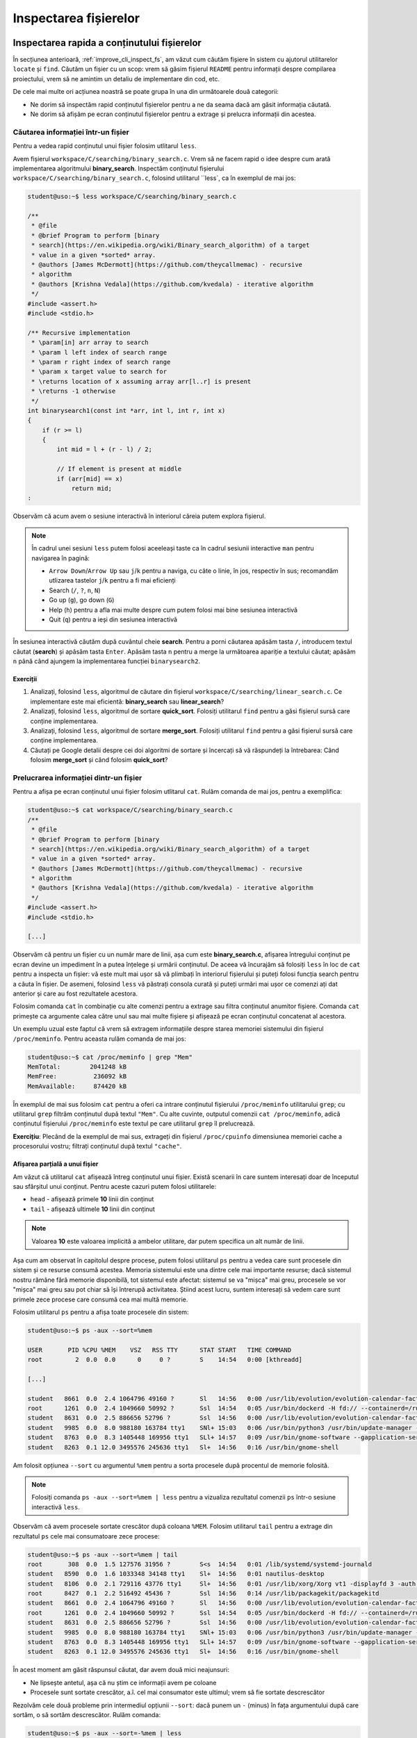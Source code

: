 .. _improve_cli_inspect_files:

Inspectarea fișierelor
======================


Inspectarea rapida a conținutului fișierelor
--------------------------------------------

În secțiunea anterioară, :ref:`improve_cli_inspect_fs`, am văzut cum căutăm fișiere în sistem cu ajutorul utilitarelor ``locate`` și ``find``.
Căutăm un fișier cu un scop: vrem să găsim fișierul ``README`` pentru informații despre compilarea proiectului, vrem să ne amintim un detaliu de implementare din cod, etc.

De cele mai multe ori acțiunea noastră se poate grupa în una din următoarele două categorii:

* Ne dorim să inspectăm rapid conținutul fișierelor pentru a ne da seama dacă am găsit informația căutată.
* Ne dorim să afișăm pe ecran conținutul fișierelor pentru a extrage și prelucra informații din acestea.

Căutarea informației într-un fișier
^^^^^^^^^^^^^^^^^^^^^^^^^^^^^^^^^^^

Pentru a vedea rapid conținutul unui fișier folosim utlitarul ``less``.

Avem fișierul ``workspace/C/searching/binary_search.c``.
Vrem să ne facem rapid o idee despre cum arată implementarea algoritmului **binary_search**.
Inspectăm conținutul fișierului ``workspace/C/searching/binary_search.c``, folosind utilitarul ``less`, ca în exemplul de mai jos:

.. code-block:: bash

    student@uso:~$ less workspace/C/searching/binary_search.c

    /**
     * @file
     * @brief Program to perform [binary
     * search](https://en.wikipedia.org/wiki/Binary_search_algorithm) of a target
     * value in a given *sorted* array.
     * @authors [James McDermott](https://github.com/theycallmemac) - recursive
     * algorithm
     * @authors [Krishna Vedala](https://github.com/kvedala) - iterative algorithm
     */
    #include <assert.h>
    #include <stdio.h>

    /** Recursive implementation
     * \param[in] arr array to search
     * \param l left index of search range
     * \param r right index of search range
     * \param x target value to search for
     * \returns location of x assuming array arr[l..r] is present
     * \returns -1 otherwise
     */
    int binarysearch1(const int *arr, int l, int r, int x)
    {
        if (r >= l)
        {
            int mid = l + (r - l) / 2;

            // If element is present at middle
            if (arr[mid] == x)
                return mid;
    : 

Observăm că acum avem o sesiune interactivă în interiorul căreia putem explora fișierul.

.. note::

    În cadrul unei sesiuni ``less`` putem folosi aceeleași taste ca în cadrul sesiunii interactive ``man`` pentru navigarea în pagină:

    * ``Arrow Down``/``Arrow Up`` sau ``j``/``k`` pentru a naviga, cu câte o linie, în jos, respectiv în sus; recomandăm utlizarea tastelor ``j``/``k`` pentru a fi mai eficienți
    * Search (``/``, ``?``, ``n``, ``N``)
    * Go up (``g``), go down (``G``)
    * Help (``h``) pentru a afla mai multe despre cum putem folosi mai bine sesiunea interactivă
    * Quit (``q``) pentru a ieși din sesiunea interactivă

În sesiunea interactivă căutăm după cuvântul cheie **search**.
Pentru a porni căutarea apăsăm tasta ``/``, introducem textul căutat (**search**) și apăsăm tasta ``Enter``.
Apăsăm tasta ``n`` pentru a merge la următoarea apariție a textului căutat; apăsăm ``n`` până când ajungem la implementarea funcției ``binarysearch2``.

Exerciții
"""""""""

#. Analizați, folosind ``less``, algoritmul de căutare din fișierul ``workspace/C/searching/linear_search.c``.
   Ce implementare este mai eficientă: **binary_search** sau **linear_search**?
#. Analizați, folosind ``less``, algoritmul de sortare **quick_sort**.
   Folosiți utilitarul ``find`` pentru a găsi fișierul sursă care conține implementarea.
#. Analizați, folosind ``less``, algoritmul de sortare **merge_sort**.
   Folosiți utilitarul ``find`` pentru a găsi fișierul sursă care conține implementarea.
#. Căutați pe Google detalii despre cei doi algoritmi de sortare și încercați să vă răspundeți la întrebarea:
   Când folosim **merge_sort** și când folosim **quick_sort**?


Prelucrarea informației dintr-un fișier
^^^^^^^^^^^^^^^^^^^^^^^^^^^^^^^^^^^^^^^

Pentru a afișa pe ecran conținutul unui fișier folosim utlitarul ``cat``.
Rulăm comanda de mai jos, pentru a exemplifica:

.. code-block:: bash

    student@uso:~$ cat workspace/C/searching/binary_search.c
    /**
     * @file
     * @brief Program to perform [binary
     * search](https://en.wikipedia.org/wiki/Binary_search_algorithm) of a target
     * value in a given *sorted* array.
     * @authors [James McDermott](https://github.com/theycallmemac) - recursive
     * algorithm
     * @authors [Krishna Vedala](https://github.com/kvedala) - iterative algorithm
     */
    #include <assert.h>
    #include <stdio.h>

    [...]

Observăm că pentru un fișier cu un număr mare de linii, așa cum este **binary_search.c**, afișarea întregului conținut pe ecran devine un impediment în a putea înțelege și urmării conținutul.
De aceea vă încurajăm să folosiți ``less`` în loc de ``cat`` pentru a inspecta un fișier: vă este mult mai ușor să vă plimbați în interiorul fișierului și puteți folosi funcția search pentru a căuta în fișier.
De asemeni, folosind ``less`` vă păstrați consola curată și puteți urmări mai ușor ce comenzi ați dat anterior și care au fost rezultatele acestora.

Folosim comanda ``cat`` în combinație cu alte comenzi pentru a extrage sau filtra conținutul anumitor fișiere.
Comanda ``cat`` primește ca argumente calea către unul sau mai multe fișiere și afișează pe ecran conținutul concatenat al acestora.

Un exemplu uzual este faptul că vrem să extragem informațiile despre starea memoriei sistemului din fișierul ``/proc/meminfo``.
Pentru aceasta rulăm comanda de mai jos:

.. code-block:: bash

    student@uso:~$ cat /proc/meminfo | grep "Mem"
    MemTotal:        2041248 kB
    MemFree:          236092 kB
    MemAvailable:     874420 kB

În exemplul de mai sus folosim ``cat`` pentru a oferi ca intrare conținutul fișierului ``/proc/meminfo`` utilitarului ``grep``; cu utilitarul ``grep`` filtrăm conținutul după textul ``"Mem"``.
Cu alte cuvinte, outputul comenzii ``cat /proc/meminfo``, adică conținutul fișierului ``/proc/meminfo`` este textul pe care utilitarul ``grep`` îl prelucrează.

**Exercițiu**: Plecând de la exemplul de mai sus, extrageți din fișierul ``/proc/cpuinfo`` dimensiunea memoriei cache a procesorului vostru; filtrați conținutul după textul ``"cache"``.

Afișarea parțială a unui fișier
"""""""""""""""""""""""""""""""

Am văzut că utilitarul ``cat`` afișează întreg conținutul unui fișier.
Există scenarii în care suntem interesați doar de începutul sau sfârșitul unui conținut.
Pentru aceste cazuri putem folosi utilitarele:

* ``head`` - afișează primele **10** linii din conținut
* ``tail`` - afișează ultimele **10** linii din conținut

.. note::

    Valoarea **10** este valoarea implicită a ambelor utilitare, dar putem specifica un alt număr de linii.

Așa cum am observat în capitolul despre procese, putem folosi utilitarul ``ps`` pentru a vedea care sunt procesele din sistem și ce resurse consumă acestea.
Memoria sistemului este una dintre cele mai importante resurse; dacă sistemul nostru rămâne fără memorie disponibilă, tot sistemul este afectat: sistemul se va "mișca" mai greu, procesele se vor "mișca" mai greu sau pot chiar să își întrerupă activitatea.
Știind acest lucru, suntem interesați să vedem care sunt primele zece procese care consumă cea mai multă memorie.

Folosim utilitarul ``ps`` pentru a afișa toate procesele din sistem:

.. code-block:: bash

    student@uso:~$ ps -aux --sort=%mem

    USER       PID %CPU %MEM    VSZ   RSS TTY      STAT START   TIME COMMAND
    root         2  0.0  0.0      0     0 ?        S    14:54   0:00 [kthreadd]

    [...]

    student   8661  0.0  2.4 1064796 49160 ?       Sl   14:56   0:00 /usr/lib/evolution/evolution-calendar-factory-subproces
    root      1261  0.0  2.4 1049660 50992 ?       Ssl  14:54   0:05 /usr/bin/dockerd -H fd:// --containerd=/run/containerd/
    student   8631  0.0  2.5 886656 52796 ?        Ssl  14:56   0:00 /usr/lib/evolution/evolution-calendar-factory
    student   9985  0.0  8.0 988180 163784 tty1    SNl+ 15:03   0:06 /usr/bin/python3 /usr/bin/update-manager --no-update --
    student   8763  0.0  8.3 1405448 169956 tty1   SLl+ 14:57   0:09 /usr/bin/gnome-software --gapplication-service
    student   8263  0.1 12.0 3495576 245636 tty1   Sl+  14:56   0:16 /usr/bin/gnome-shell

Am folosit opțiunea ``--sort`` cu argumentul ``%mem`` pentru a sorta procesele după procentul de memorie folosită.

.. note::

    Folosiți comanda ``ps -aux --sort=%mem | less`` pentru a vizualiza rezultatul comenzii ``ps`` într-o sesiune interactivă ``less``.

Observăm că avem procesele sortate crescător după coloana ``%MEM``.
Folosim utilitarul ``tail`` pentru a extrage din rezultatul ``ps`` cele mai consumatoare zece procese:

.. code-block:: bash

    student@uso:~$ ps -aux --sort=%mem | tail
    root       308  0.0  1.5 127576 31956 ?        S<s  14:54   0:01 /lib/systemd/systemd-journald
    student   8590  0.0  1.6 1033348 34148 tty1    Sl+  14:56   0:01 nautilus-desktop
    student   8106  0.0  2.1 729116 43776 tty1     Sl+  14:56   0:01 /usr/lib/xorg/Xorg vt1 -displayfd 3 -auth /run/user/1000/gdm/Xauthority -background none -noreset -keeptty -verbose 3
    root      8427  0.1  2.2 516492 45436 ?        Ssl  14:56   0:14 /usr/lib/packagekit/packagekitd
    student   8661  0.0  2.4 1064796 49160 ?       Sl   14:56   0:00 /usr/lib/evolution/evolution-calendar-factory-subprocess --factory all --bus-name org.gnome.evolution.dataserver.Subprocess.Backend.Calendarx8631x2 --own-path /org/gnome/evolution/dataserver/Subprocess/Backend/Calendar/8631/2
    root      1261  0.0  2.4 1049660 50992 ?       Ssl  14:54   0:05 /usr/bin/dockerd -H fd:// --containerd=/run/containerd/containerd.sock
    student   8631  0.0  2.5 886656 52796 ?        Ssl  14:56   0:00 /usr/lib/evolution/evolution-calendar-factory
    student   9985  0.0  8.0 988180 163784 tty1    SNl+ 15:03   0:06 /usr/bin/python3 /usr/bin/update-manager --no-update --no-focus-on-map
    student   8763  0.0  8.3 1405448 169956 tty1   SLl+ 14:57   0:09 /usr/bin/gnome-software --gapplication-service
    student   8263  0.1 12.0 3495576 245636 tty1   Sl+  14:56   0:16 /usr/bin/gnome-shell

În acest moment am găsit răspunsul căutat, dar avem două mici neajunsuri:

* Ne lipsește antetul, așa că nu știm ce informații avem pe coloane
* Procesele sunt sortate crescător, a.î. cel mai consumator este ultimul; vrem să fie sortate descrescător

Rezolvăm cele două probleme prin intermediul opțiunii ``--sort``: dacă punem un ``-`` (minus) în fața argumentului după care sortăm, o să sortăm descrescător.
Rulăm comanda:

.. code-block:: bash

    student@uso:~$ ps -aux --sort=-%mem | less
    USER       PID %CPU %MEM    VSZ   RSS TTY      STAT START   TIME COMMAND
    student   8263  0.1 12.0 3495576 245636 tty1   Sl+  14:56   0:17 /usr/bin/gnome-shell
    student   8763  0.0  8.3 1405448 169956 tty1   SLl+ 14:57   0:09 /usr/bin/gnome-software --gapplication-service
    student   9985  0.0  8.0 988180 163784 tty1    SNl+ 15:03   0:06 /usr/bin/python3 /usr/bin/update-manager --no-update --no-focus-on-map
    student   8631  0.0  2.5 886656 52796 ?        Ssl  14:56   0:00 /usr/lib/evolution/evolution-calendar-factory

    [...]

Observăm că acum avem formatul dorit.
Ne mai rămâne să extragem primele **11** linii din rezultatul comenzii de mai sus; **11** deoarece prima este linia antetului iar următoarele zece sunt procesele de interes.
Pentru aceasta utilizăm comanda ``head`` cu opțiunea ``-11`` ca în exemplul de mai jos:

.. code-block:: bash

    student@uso:~$ ps -aux --sort=-%mem | head -11
    USER       PID %CPU %MEM    VSZ   RSS TTY      STAT START   TIME COMMAND
    student   8263  0.1 12.0 3495576 245636 tty1   Sl+  14:56   0:17 /usr/bin/gnome-shell
    student   8763  0.0  8.3 1405448 169956 tty1   SLl+ 14:57   0:09 /usr/bin/gnome-software --gapplication-service
    student   9985  0.0  8.0 988180 163784 tty1    SNl+ 15:03   0:06 /usr/bin/python3 /usr/bin/update-manager --no-update --no-focus-on-map
    student   8631  0.0  2.5 886656 52796 ?        Ssl  14:56   0:00 /usr/lib/evolution/evolution-calendar-factory
    root      1261  0.0  2.4 1049660 50992 ?       Ssl  14:54   0:05 /usr/bin/dockerd -H fd:// --containerd=/run/containerd/containerd.sock
    student   8661  0.0  2.4 1064796 49160 ?       Sl   14:56   0:00 /usr/lib/evolution/evolution-calendar-factory-subprocess --factory all --bus-name org.gnome.evolution.dataserver.Subprocess.Backend.Calendarx8631x2 --own-path /org/gnome/evolution/dataserver/Subprocess/Backend/Calendar/8631/2
    root      8427  0.1  2.2 516492 45436 ?        Ssl  14:56   0:14 /usr/lib/packagekit/packagekitd
    student   8106  0.0  2.1 729116 43776 tty1     Sl+  14:56   0:01 /usr/lib/xorg/Xorg vt1 -displayfd 3 -auth /run/user/1000/gdm/Xauthority -background none -noreset -keeptty -verbose 3
    student   8590  0.0  1.6 1033348 34148 tty1    Sl+  14:56   0:01 nautilus-desktop
    root       308  0.0  1.5 127576 32032 ?        S<s  14:54   0:01 /lib/systemd/systemd-journald

Exerciții
"""""""""

#. Afișați primele zece procese sortate în funcție de memoria ocupată (Hint: RSS).
   Nu uitați să includeți antetul.
#. Afișați ultimele zece procese sortate în funcție de utilizarea procesorului (Hint: CPU).
   Nu uitați să includeți antetul.


Căutarea în fișiere
-------------------

Așa cum am văzut până în acest punct din carte, majoritatea comenzilor linux afișează o gamă largă de informații pe care apoi utilizatorul (adică noi) le filtrează pentru a extrage ceea ce îl intresează.
La începutul acestei secțiuni, dar și de-a lungul cărții, am folosit utilitarul ``grep`` ca să filtrăm rezultatul unei comenzi.

Comanda ``grep`` este una dintre cele mai folosite în linie de comandă.
Sintaxa de folosire a ``grep`` este următoarea:

.. code-block:: bash

    SYNOPSIS
           grep [OPTIONS] PATTERN [FILE...]

``grep`` caută **PATTERN** în lista de fișiere primită ca argument și afișează liniile care conțin **PATTERN**-ul căutat.
Atunci când nu primește nici un fișier, citește text de la tastatură (intrarea standard) și afișează liniile care conțin **PATTERN**-ul căutat.

Până acum noi am utilizat ``grep`` după modelul de mai jos:

.. code-block:: bash

    student@uso:~$ cat workspace/C/searching/binary_search.c | grep search
     * search](https://en.wikipedia.org/wiki/Binary_search_algorithm) of a target
     * \param[in] arr array to search
     * \param l left index of search range
     * \param r right index of search range
     * \param x target value to search for
    int binarysearch1(const int *arr, int l, int r, int x)

    [...]

În exemplul de mai sus, operatorul ``|`` trimite textul afișat de comanda ``cat`` către intrarea standard a comenzii ``grep``.
Vom discuta mai multe despre acesta în secțiunea :ref:`improve_cli_improve_shell_oneliners`.

Comanda următoare este echivalentă cu cea de mai sus:

.. code-block:: bash

    student@uso:~$ grep search workspace/C/searching/binary_search.c
     * search](https://en.wikipedia.org/wiki/Binary_search_algorithm) of a target
     * \param[in] arr array to search
     * \param l left index of search range
     * \param r right index of search range
     * \param x target value to search for
    int binarysearch1(const int *arr, int l, int r, int x)
    [...]

Observăm modul de folosire: ``grep PATTERN cale/către/fișier``.

Exerciții
^^^^^^^^^

#. Căutați *patternul* "l" în fișierul ``binary_search.c``, pentru a vedea unde este folosit parametrul **left**.
   Observați cât de multe rezultate irelevante ați găsit datorită faptului că am căutat doar caracterul **l**.
   Aici există o lecție de învățat.
   Numele variabilelor sunt foarte improtante: nu fac doar codul mai ușor de înțeles, dar ajută și căutarea.
   Folosiți *patternul* "param l" în încercarea de a restrânge căutarea.

#. Căutați *patternul* "arr" în fișierul ``binary_search.c``.

#. Căutați *patternul* "binarysearch1" în fișierul ``binary_search.c`` pentru a vedea cum este apelată funcția de căutare.

Opțiuni uzuale ale ``grep``
^^^^^^^^^^^^^^^^^^^^^^^^^^^

Afișarea numărului liniei care conține patternul
""""""""""""""""""""""""""""""""""""""""""""""""

Folosim opțiunea ``-n`` pentru a afișa și numărul liniei care conține patternul căutat:

.. code-block:: bash

    student@uso:~$ grep -n search workspace/C/searching/binary_search.c
    4: * search](https://en.wikipedia.org/wiki/Binary_search_algorithm) of a target
    14: * \param[in] arr array to search
    15: * \param l left index of search range
    16: * \param r right index of search range
    17: * \param x target value to search for
    21:int binarysearch1(const int *arr, int l, int r, int x)
    [...]

Căutarea case-insensitive
"""""""""""""""""""""""""

Implicit, grep caută în mod case-sensitive patternul, așa cum putem observa din exemplul de mai jos:

.. code-block:: bash

    student@uso:~$ grep Search workspace/C/searching/binary_search.c

Pentru a efectua căutarea textului în mod case-insesnsitive, folosim opțiunea ``-i``, ca în exemplul de mai jos:

.. code-block:: bash

    student@uso:~$ grep -i Search workspace/C/searching/binary_search.c
     * search](https://en.wikipedia.org/wiki/Binary_search_algorithm) of a target
     * \param[in] arr array to search
     * \param l left index of search range
     * \param r right index of search range
     * \param x target value to search for
    int binarysearch1(const int *arr, int l, int r, int x)
    [...]

Excluderea unui pattern
"""""""""""""""""""""""

Pentru a afișa toate liniile, mai puțin pe cele care conțin pattern, folosim opțiunea ``-v``, ca în exemplul de mai jos:

.. code-block:: bash

    student@uso:~$ grep -v search workspace/C/searching/binary_search.c | less
    /**
     * @file
     * @brief Program to perform [binary
     * value in a given *sorted* array.
     * @authors [James McDermott](https://github.com/theycallmemac) - recursive
     * algorithm
     * @authors [Krishna Vedala](https://github.com/kvedala) - iterative algorithm
     */
    #include <assert.h>
    #include <stdio.h>
    [...]

Căutarea recursivă a unui pattern
"""""""""""""""""""""""""""""""""

În căutările noastre de până acum, ca și în exemplele de mai sus, am presupus că știm în ce fișiere se găsește informația căutată de noi.
Acest lucru este adevărat pentru fișiere din sistem cu informații bine cunoscute, cum ar fi ``/proc/meminfo``, dar atunci când lucrăm cu un proiect nou nu vom ști în ce fișiere să căutăm informația dorită.
De exemplu, în cazul proiectului cu algoritmi implementați în C, noi am făcut presupunerea că vom găsi linii care conțin patternul **search** în fișierul ``workspace/C/searching/binary_search.c``.

Atunci când nu știm în ce fișiere se află informația căutată putem să-i spunem lui ``grep`` să caute recursiv prin toată ierarhia de fișiere dintr-un anumit director.
Pentru a efectua o căutare recursivă folosim opțiunea ``-r``, ca în exemplul de mai jos:

.. code-block:: bash

    student@uso:~$ grep -r search workspace/C/ | less

    workspace/C/leetcode/src/700.c:struct TreeNode *searchBST(struct TreeNode *root, int val)
    workspace/C/leetcode/src/700.c:        return searchBST(root->left, val);
    workspace/C/leetcode/src/700.c:        return searchBST(root->right, val);
    workspace/C/leetcode/src/35.c:int searchInsert(int *nums, int numsSize, int target)
    workspace/C/leetcode/src/35.c:int searchInsert(int *nums, int numsSize, int target)
    workspace/C/leetcode/src/35.c:        return searchInsert(nums, numsSize - 1, target);
    workspace/C/leetcode/src/704.c:int search(int *nums, int numsSize, int target)
    workspace/C/leetcode/src/704.c:/* Another solution: Using bsearch() */
    workspace/C/leetcode/src/704.c:int search(int *nums, int numsSize, int target)
    workspace/C/leetcode/src/704.c:    int *ret = bsearch(&target, nums, numsSize, sizeof(int), cmpint);
    workspace/C/leetcode/README.md:|35|[Search Insert Position](https://leetcode.com/problems/search-insert-position/) | [C](./src/35.c)|Easy|
    workspace/C/leetcode/README.md:|108|[Convert Sorted Array to Binary Search Tree](https://leetcode.com/problems/convert-sorted-array-to-binary-search-tree/) | [C](./src/108.c)|Easy|
    workspace/C/leetcode/README.md:|109|[Convert Sorted List to Binary Search Tree](https://leetcode.com/problems/convert-sorted-list-to-binary-search-tree/) | [C](./src/109.c)|Medium|
    workspace/C/leetcode/README.md:|173|[Binary Search Tree Iterator](https://leetcode.com/problems/binary-search-tree-iterator/) | [C](./src/173.c)|Medium|
    workspace/C/leetcode/README.md:|700|[Search in a Binary Search Tree](https://leetcode.com/problems/search-in-a-binary-search-tree/) | [C](./src/700.c)|Easy|
    workspace/C/leetcode/README.md:|701|[Insert into a Binary Search Tree](https://leetcode.com/problems/insert-into-a-binary-search-tree/) | [C](./src/701.c)|Medium|
    workspace/C/leetcode/README.md:|704|[Binary Search](https://leetcode.com/problems/binary-search/) | [C](./src/704.c)|Easy|
    workspace/C/DIRECTORY.md:    * [Binary Search Tree](https://github.com/TheAlgorithms/C/blob/master/data_structures/binary_trees/binary_search_tree.c)
    workspace/C/DIRECTORY.md:  * [Binary Search](https://github.com/TheAlgorithms/C/blob/master/searching/binary_search.c)
    workspace/C/DIRECTORY.md:  * [Fibonacci Search](https://github.com/TheAlgorithms/C/blob/master/searching/fibonacci_search.c)

Best practice
"""""""""""""

De cele mai multe ori vom folosi opțiunile ``-n``, ``-i`` și ``-r`` în aceelași timp.
În cazul nostru de până acum, aceasta se traduce în:

.. code-block:: bash

    student@uso:~$ grep -nri search workspace/C/ | less

    workspace/C/leetcode/src/700.c:10:struct TreeNode *searchBST(struct TreeNode *root, int val)
    workspace/C/leetcode/src/700.c:21:        return searchBST(root->left, val);
    workspace/C/leetcode/src/700.c:25:        return searchBST(root->right, val);
    workspace/C/leetcode/src/35.c:1:int searchInsert(int *nums, int numsSize, int target)
    workspace/C/leetcode/src/35.c:18:int searchInsert(int *nums, int numsSize, int target)
    workspace/C/leetcode/src/35.c:27:        return searchInsert(nums, numsSize - 1, target);
    workspace/C/leetcode/src/704.c:1:int search(int *nums, int numsSize, int target)
    workspace/C/leetcode/src/704.c:23:/* Another solution: Using bsearch() */
    workspace/C/leetcode/src/704.c:26:int search(int *nums, int numsSize, int target)
    workspace/C/leetcode/src/704.c:28:    int *ret = bsearch(&target, nums, numsSize, sizeof(int), cmpint);
    workspace/C/leetcode/README.md:26:|35|[Search Insert Position](https://leetcode.com/problems/search-insert-position/) | [C](./src/35.c)|Easy|
    workspace/C/leetcode/README.md:35:|108|[Convert Sorted Array to Binary Search Tree](https://leetcode.com/problems/convert-sorted-array-to-binary-search-tree/) | [C](./src/108.c)|Easy|
    workspace/C/leetcode/README.md:36:|109|[Convert Sorted List to Binary Search Tree](https://leetcode.com/problems/convert-sorted-list-to-binary-search-tree/) | [C](./src/109.c)|Medium|
    workspace/C/leetcode/README.md:47:|173|[Binary Search Tree Iterator](https://leetcode.com/problems/binary-search-tree-iterator/) | [C](./src/173.c)|Medium|
    workspace/C/leetcode/README.md:78:|700|[Search in a Binary Search Tree](https://leetcode.com/problems/search-in-a-binary-search-tree/) | [C](./src/700.c)|Easy|
    workspace/C/leetcode/README.md:79:|701|[Insert into a Binary Search Tree](https://leetcode.com/problems/insert-into-a-binary-search-tree/) | [C](./src/701.c)|Medium|
    workspace/C/leetcode/README.md:80:|704|[Binary Search](https://leetcode.com/problems/binary-search/) | [C](./src/704.c)|Easy|
    workspace/C/.github/pull_request_template.md:20:- [ ] Search previous suggestions before making a new one, as yours may be a duplicate.
    workspace/C/DIRECTORY.md:31:    * [Binary Search Tree](https://github.com/TheAlgorithms/C/blob/master/data_structures/binary_trees/binary_search_tree.c)
    workspace/C/DIRECTORY.md:338:## Searching
    :

Astfel avem o căutare cât mai cuprinzătoare și putem folosi funcția de căutare în sesiunea interactivă ``less`` pentru a găsi linia și fișierul care ne interesează.

Bonus: Căutarea unui cuvânt
"""""""""""""""""""""""""""

Din rezultatele căutărilor de mai sus observăm că ``grep`` caută patternul dat ca un subșir.
Acest lucru se vede foarte ușor în rezultatul anterior:

.. code-block:: bash

    student@uso:~$ grep -nri search workspace/C/ | less

    workspace/C/leetcode/src/700.c:10:struct TreeNode *searchBST(struct TreeNode *root, int val)

Observăm că patternul **search** se regăsește în șirul **\*searchBST**.
Dacă dorim să căutăm cuvântul **search** folosim sintaxa ``\b`` (boundary) pentru a delimita patternul, ca în exemplul de mai jos:

.. code-block:: bash

    student@uso:~$ grep -nri "\bsearch\b" workspace/C/ | less

    workspace/C/leetcode/src/704.c:1:int search(int *nums, int numsSize, int target)
    workspace/C/leetcode/src/704.c:26:int search(int *nums, int numsSize, int target)
    workspace/C/leetcode/README.md:26:|35|[Search Insert Position](https://leetcode.com/problems/search-insert-position/) | [C](./src/35.c)|Easy|
    [...]

Observăm că acum rezultatele conțin doar cuvântul **search**.


Căutarea unei expresii regulate
^^^^^^^^^^^^^^^^^^^^^^^^^^^^^^^

În exemplele de până acum, patternul folosit era un cuvânt sau șir de caractere.
Folosind o expresie regulată, putem să căutăm după șiruri de caractere care se potrivesc cu descrierea dată în expresia regulată.

Ca și în cazul globbing, avem un set de caractere speciale în cazul expresiilor regulate.

.. warning::

    Expresiile regulate sunt diferite de globbing.
    Mare atenție să nu faceți confuzie între cele două.
    Vom vedea diferențele în continuare.

Pentru a căuta folosind o expresie regulată putem să folosim opțiunea ``-E`` a utilitarului ``grep``, sau forma prescurtată ``egrep``.

Scrieți într-un fișier numit ``demo-regex.txt`` textul de mai jos:

.. code-block:: bash

    Ana
    Ama
    Ioana
    a
    aa
    aaa
    aaabbb
    Ana are mere
    Ana mere are
    USO RUL3Z

Vom folosi fișierul ``demo-regex.txt`` în exemplele următoare.
Textul din fișier este un exemplu didactic.
Este scris în așa fel încât să putem exemplifica mai multe lucruri într-un mod ușor de urmărit.

Caracterul special ``.``
""""""""""""""""""""""""

.. note::

    Caracterul ``.`` reprezintă un caracter special în cadrul unei expresii regulate.
    Nu îl confundați cu directorul curent (reprezentat tot de caracterul ``.``) în contextul navigării sistemului de fișiere.

În cadrul unei expresii regulate, caracterul ``.`` poate fi înlocuit cu orice caracter.

Rulăm comanda din exemplul de mai jos:

.. code-block:: bash

    student@uso:~$ egrep "a.a" demo-regex.txt
    Ioana
    aaa
    aaabbb
    Ana are mere

Citim expresia regulată de mai sus în următorul mod: șirul ``a``, urmat de orice caracter, urmat de șirul ``a``.
Astfel, observăm cum caracterul ``.`` a înlocuit, pe rând, caracterele ``n``, ``a``, ``a`` și `` `` (space).

Caracterul special ``+``
""""""""""""""""""""""""

În cadrul unei expresii regulate, caracterul ``+`` urmează întotdeauna un caracter sau o expresie și spune că expresia sau caracterul din stânga lui apare cel puțin o dată în patternul căutat.

Rulăm comanda din exemplul de mai jos:

.. code-block:: bash

    student@uso:~$ egrep "aa+" demo-regex.txt
    aa
    aaa
    aaabbb

Citim expresia regulată de mai sus în următorul mod: șirul ``a``, urmat de caracterul ``a`` cel puțin o dată.
Astfel, observăm cum expresia a înlocuit orice șir care conținea cel puțin două apariții ale caracterului ``a``.

Pentru a specifica numărul de apariții pentru o expresie, aceasta trebuie încadrată între paranteze rotunde ``(EXP)+``, ca în exemplul de mai jos:

.. code-block:: bash

    student@uso:~$ egrep "(ab)+" demo-regex.txt
    aaabbb

Citim expresia regulată de mai sus în următorul mod: șirul ``ab`` trebuie să apară cel puțin o dată.

Caracterul special ``*``
""""""""""""""""""""""""

În cadrul unei expresii regulate, caracterul ``*`` urmează întotdeauna un caracter sau o expresie și spune că expresia sau caracterul din stânga lui apare de oricâte ori, sau poate lipsi cu totul.

Rulăm comanda din exemplul de mai jos:

.. code-block:: bash

    student@uso:~$ egrep "ab*" demo-regex.txt
    Ana
    Ama
    Ioana
    a
    aa
    aaa
    aaabbb
    Ana are mere
    Ana mere are

Citim expresia regulată de mai sus în următorul mod: șirul ``a``, urmat de caracterul ``b`` de oricâte ori.
Astfel, observăm cum expresia a înlocuit orice șir care conținea cel puțin o apariție a caracterului ``a``.

Caracterul special ``?``
""""""""""""""""""""""""

În cadrul unei expresii regulate, caracterul ``?`` urmează întotdeauna un caracter sau o expresie și spune că expresia sau caracterul din stânga lui apare cel mult o dată.

Rulăm comanda din exemplul de mai jos:

.. code-block:: bash

    student@uso:~$ egrep "a?" demo-regex.txt
    Ana
    Ama
    Ioana
    a
    aa
    aaa
    aaabbb
    Ana are mere
    Ana mere are
    USO RUL3Z

Citim expresia regulată de mai sus în următorul mod: șirul ``a`` apare cel mult o dată.
Astfel, observăm cum expresia a înlocuit orice șir care conținea cel mult o apariție a caracterului ``a``; textul "USO RUL3Z" respectă regula întrucât nu conține niciun caracter ``a``.

Caracterul special ``|``
""""""""""""""""""""""""

În cadrul unei expresii regulate, caracterul ``|`` separă două expresii și spune că poate să se potrivească expresia din stânga sau din dreapta lui.

Rulăm comenzile din exemplul de mai jos:

.. code-block:: bash

    student@uso:~$ egrep "Ana|Ama" demo-regex.txt
    Ana
    Ama
    Ana are mere
    Ana mere are
    student@uso:~$ egrep "(Ana)|(Ama)" demo-regex.txt
    Ana
    Ama
    Ana are mere
    Ana mere are

Citim expresia regulată de mai sus în următorul mod: șirul ``Ana`` **sau** șirul ``Ama``.
Astfel, observăm cum expresia a înlocuit orice șir care conținea fie ``Ana``, fie ``Ama``.
Mai observăm că cele două comenzi sunt echivalente.

Sintaxa specială ``[]``
"""""""""""""""""""""""

În cadrul unei expresii regulate, folosim sintaxa ``[]`` pentru a defini o listă de caractere care pot fi folosite în înlocuire.
Această sintaxă înlocuiește exact un caracter din lista oferită.
Ca și pentru globbing, sintaxa ``[]`` nu ne limitează la a oferi enumarații de caractere, și accepta și intervale, cum observăm în exemplul de mai jos:

.. code-block:: bash

    student@uso:~$ egrep "A[a-z]a" demo-regex.txt
    Ana
    Ama
    Ana are mere
    Ana mere are

Citim expresia regulată de mai sus în următorul mod: șirul ``A``, urmat de un caracter din intervalul ``a-z``, urmat de caracterul a.
Astfel, observăm cum expresia a înlocuit șirurile ``Ana`` și ``Ama``.

Exerciții
"""""""""

TODO


Compararea fișierelor
---------------------

Atunci când lucrăm cu fișiere o să ne întâlnim sporadic cu nevoia de a compara două fișiere între ele.

Compararea octet cu octet
^^^^^^^^^^^^^^^^^^^^^^^^^

Compararea octet cu octet este utilă atunci când vrem aflăm dacă două fișiere sunt diferite sau nu, dar nu ne interesează cu ce diferă.
Un exemplu ar fi: avem o arhivă cu aceelași nume în două locații diferite și nu mai ținem minte dacă am copiat-o noi sau este o coincidență de nume.
Verificăm, fără să fie nevoie să le dezarhivăm, printr-o comparare la nivel de octet folosind comanda ``cmp``:

.. code-block:: bash

    student@uso:~$ cmp Documents/uso.tar Downloads/uso.tar
    student@uso:~$ cmp Downloads/courses.tar Downloads/uso.tar
    Downloads/courses.tar Downloads/uso.tar differ: byte 1, line 1

În exemplul de mai sus, observăm că arhiva din calea ``Documents/uso.tar`` și cea din calea ``Downloads/uso.tar`` sunt identice, pe când arhivele ``Downloads/courses.tar`` și ``Downloads/uso.tar`` diferă de la primul octet *(byte 1, line 1)*.
Observăm că în cazul în care fișierele sunt identice, ``cmp`` nu afișează nimic pe ecran.

Compararea text
^^^^^^^^^^^^^^^

Putem folosi ``cmp`` pentru a compara orice tip de fișier, inclusiv fișiere text, ca în exemplul de mai jos:

.. code-block:: bash

    student@uso:~$ cmp workspace/C/sorting/merge_sort.c workspace/C/sorting/quick_sort.c
    workspace/C/sorting/merge_sort.c workspace/C/sorting/quick_sort.c differ: byte 1, line 1

Rezultatul de mai sus nu este ideal: știm că cele două fișiere sunt diferite, dar nu știm și cu ce anume diferă.
Pentru comparații text folosim utilitarul ``diff``.

Pentru a exemplifica, navigăm în directorul ``~/workspace/C/sorting/``, facem o copie fișierului ``quick_sort.c`` cu numele ``quick_sort_old.c`` și adăugăm comentariul ``// It's so simple to diff``:

.. code-block:: bash

    student@uso:~$ cd workspace/C/sorting/
    student@uso:~/workspace/C/sorting$ cp quick_sort.c quick_sort_old.c
    student@uso:~/workspace/C/sorting$ echo "// It's so simple to diff" >> quick_sort.c

Folosim comanda ``diff` pentru a vedea diferențele dintre ``quick_sort.c`` și ``quick_sort_old.c``:

.. code-block:: bash

    student@uso:~/workspace/C/sorting$ diff quick_sort.c quick_sort_old.c
    98d97
    < // It's so simple to diff
    student@uso:~/workspace/C/sorting$ diff quick_sort_old.c quick_sort.c
    97a98
    > // It's so simple to diff

Observăm următorul lucru: linia care diferă este precedată de caracterul ``<`` atunci când provine din primul fișier, și este precedată de caracterul ``>`` atunci când provine din al doilea fișier.

Exerciții
"""""""""

#. TODO


